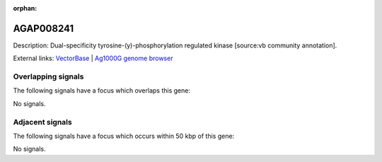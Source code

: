 :orphan:

AGAP008241
=============





Description: Dual-specificity tyrosine-(y)-phosphorylation regulated kinase [source:vb community annotation].

External links:
`VectorBase <https://www.vectorbase.org/Anopheles_gambiae/Gene/Summary?g=AGAP008241>`_ |
`Ag1000G genome browser <https://www.malariagen.net/apps/ag1000g/phase1-AR3/index.html?genome_region=3R:7573073-7590724#genomebrowser>`_

Overlapping signals
-------------------

The following signals have a focus which overlaps this gene:



No signals.



Adjacent signals
----------------

The following signals have a focus which occurs within 50 kbp of this gene:



No signals.


